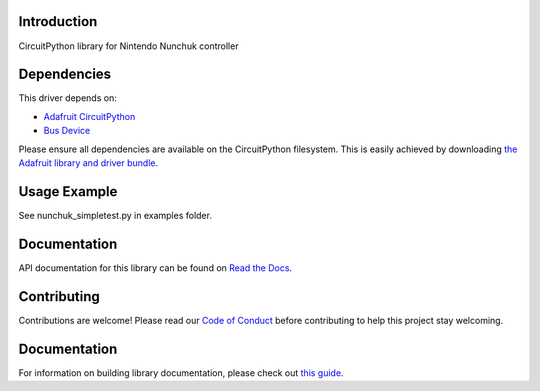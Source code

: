 Introduction
============

.. image:: https://readthedocs.org/projects/adafruit-circuitpython-nunchuk/badge/?version=latest
    :target: https://circuitpython.readthedocs.io/projects/nunchuk/en/latest/
    :alt: Documentation Status

.. image:: https://img.shields.io/discord/327254708534116352.svg
    :target: https://adafru.it/discord
    :alt: Discord

.. image:: https://github.com/adafruit/Adafruit_CircuitPython_Nunchuk/workflows/Build%20CI/badge.svg
    :target: https://github.com/adafruit/Adafruit_CircuitPython_Nunchuk/actions/
    :alt: Build Status

CircuitPython library for Nintendo Nunchuk controller


Dependencies
=============
This driver depends on:

* `Adafruit CircuitPython <https://github.com/adafruit/circuitpython>`_
* `Bus Device <https://github.com/adafruit/Adafruit_CircuitPython_BusDevice>`_

Please ensure all dependencies are available on the CircuitPython filesystem.
This is easily achieved by downloading
`the Adafruit library and driver bundle <https://github.com/adafruit/Adafruit_CircuitPython_Bundle>`_.

Usage Example
=============

See nunchuk_simpletest.py in examples folder.

Documentation
=============

API documentation for this library can be found on `Read the Docs <https://circuitpython.readthedocs.io/projects/nunchuk/en/latest/>`_.

Contributing
============

Contributions are welcome! Please read our `Code of Conduct
<https://github.com/adafruit/Adafruit_CircuitPython_Nunchuk/blob/master/CODE_OF_CONDUCT.md>`_
before contributing to help this project stay welcoming.

Documentation
=============

For information on building library documentation, please check out `this guide <https://learn.adafruit.com/creating-and-sharing-a-circuitpython-library/sharing-our-docs-on-readthedocs#sphinx-5-1>`_.
